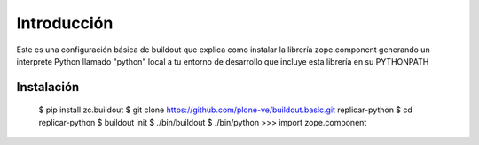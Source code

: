 Introducción
============

Este es una configuración básica de buildout que explica como instalar la librería zope.component generando un interprete Python llamado "python" local a tu entorno de desarrollo que incluye esta librería en su PYTHONPATH

Instalación
-----------

  $ pip install zc.buildout
  $ git clone https://github.com/plone-ve/buildout.basic.git replicar-python
  $ cd replicar-python
  $ buildout init
  $ ./bin/buildout
  $ ./bin/python
  >>> import zope.component
